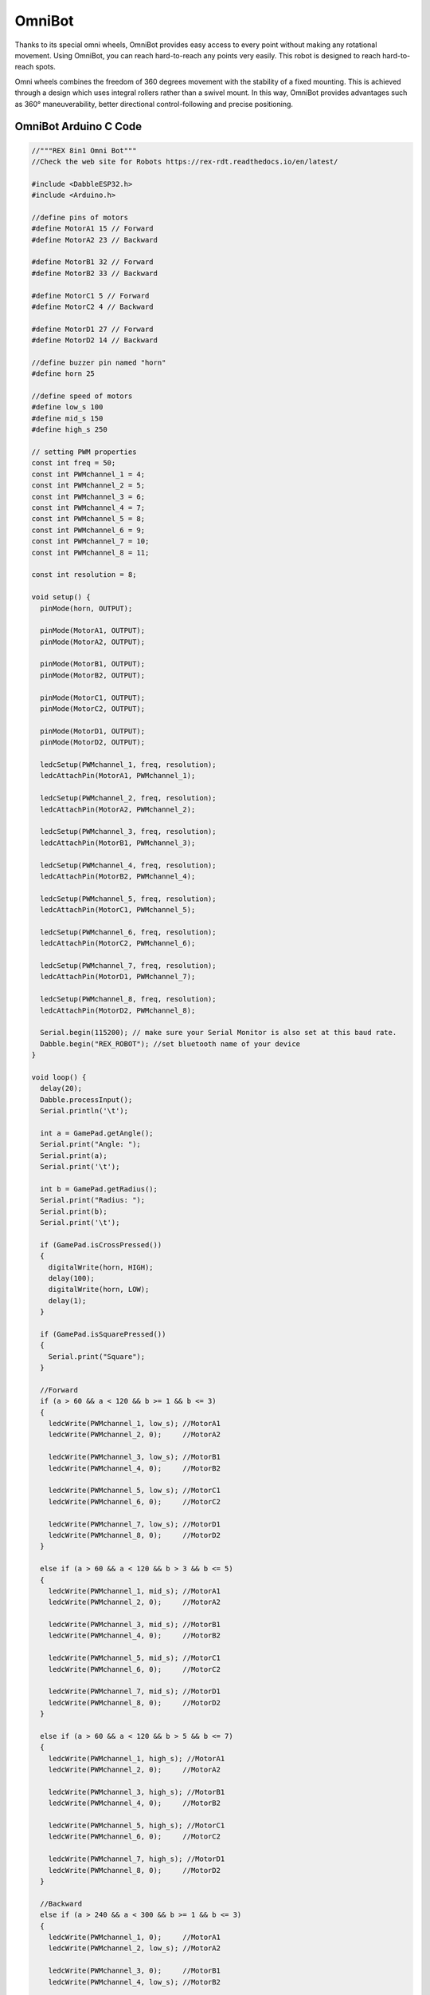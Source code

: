 #############
OmniBot
#############

Thanks to its special omni wheels, OmniBot provides easy access to every point without making any rotational movement. Using OmniBot, you can reach hard-to-reach any points very easily. This robot is designed to reach hard-to-reach spots.

.. image:: /../_static/omnibot.gif

Omni wheels combines the freedom of 360 degrees movement with the stability of a fixed mounting. This is achieved through a design which uses integral rollers rather than a swivel mount. In this way, OmniBot provides advantages such as 360° maneuverability, better directional control-following and precise positioning.

OmniBot Arduino C Code
-------------------------------


.. code-block::

    //"""REX 8in1 Omni Bot"""
    //Check the web site for Robots https://rex-rdt.readthedocs.io/en/latest/
    
    #include <DabbleESP32.h>
    #include <Arduino.h>
    
    //define pins of motors
    #define MotorA1 15 // Forward
    #define MotorA2 23 // Backward
    
    #define MotorB1 32 // Forward
    #define MotorB2 33 // Backward
    
    #define MotorC1 5 // Forward
    #define MotorC2 4 // Backward
    
    #define MotorD1 27 // Forward
    #define MotorD2 14 // Backward
    
    //define buzzer pin named "horn"
    #define horn 25
    
    //define speed of motors
    #define low_s 100
    #define mid_s 150
    #define high_s 250
    
    // setting PWM properties
    const int freq = 50;
    const int PWMchannel_1 = 4;
    const int PWMchannel_2 = 5;
    const int PWMchannel_3 = 6;
    const int PWMchannel_4 = 7;
    const int PWMchannel_5 = 8;
    const int PWMchannel_6 = 9;
    const int PWMchannel_7 = 10;
    const int PWMchannel_8 = 11;
    
    const int resolution = 8;
    
    void setup() {
      pinMode(horn, OUTPUT);
    
      pinMode(MotorA1, OUTPUT);
      pinMode(MotorA2, OUTPUT);
    
      pinMode(MotorB1, OUTPUT);
      pinMode(MotorB2, OUTPUT);
    
      pinMode(MotorC1, OUTPUT);
      pinMode(MotorC2, OUTPUT);
    
      pinMode(MotorD1, OUTPUT);
      pinMode(MotorD2, OUTPUT);
    
      ledcSetup(PWMchannel_1, freq, resolution);
      ledcAttachPin(MotorA1, PWMchannel_1);
    
      ledcSetup(PWMchannel_2, freq, resolution);
      ledcAttachPin(MotorA2, PWMchannel_2);
    
      ledcSetup(PWMchannel_3, freq, resolution);
      ledcAttachPin(MotorB1, PWMchannel_3);
    
      ledcSetup(PWMchannel_4, freq, resolution);
      ledcAttachPin(MotorB2, PWMchannel_4);
    
      ledcSetup(PWMchannel_5, freq, resolution);
      ledcAttachPin(MotorC1, PWMchannel_5);
    
      ledcSetup(PWMchannel_6, freq, resolution);
      ledcAttachPin(MotorC2, PWMchannel_6);
    
      ledcSetup(PWMchannel_7, freq, resolution);
      ledcAttachPin(MotorD1, PWMchannel_7);
    
      ledcSetup(PWMchannel_8, freq, resolution);
      ledcAttachPin(MotorD2, PWMchannel_8);
    
      Serial.begin(115200); // make sure your Serial Monitor is also set at this baud rate.
      Dabble.begin("REX_ROBOT"); //set bluetooth name of your device
    }
    
    void loop() {
      delay(20);
      Dabble.processInput();
      Serial.println('\t');
    
      int a = GamePad.getAngle();
      Serial.print("Angle: ");
      Serial.print(a);
      Serial.print('\t');
    
      int b = GamePad.getRadius();
      Serial.print("Radius: ");
      Serial.print(b);
      Serial.print('\t');
    
      if (GamePad.isCrossPressed())
      {
        digitalWrite(horn, HIGH);
        delay(100);
        digitalWrite(horn, LOW);
        delay(1);
      }
    
      if (GamePad.isSquarePressed())
      {
        Serial.print("Square");
      }
    
      //Forward
      if (a > 60 && a < 120 && b >= 1 && b <= 3)
      {
        ledcWrite(PWMchannel_1, low_s); //MotorA1
        ledcWrite(PWMchannel_2, 0);     //MotorA2
    
        ledcWrite(PWMchannel_3, low_s); //MotorB1
        ledcWrite(PWMchannel_4, 0);     //MotorB2
    
        ledcWrite(PWMchannel_5, low_s); //MotorC1
        ledcWrite(PWMchannel_6, 0);     //MotorC2
    
        ledcWrite(PWMchannel_7, low_s); //MotorD1
        ledcWrite(PWMchannel_8, 0);     //MotorD2
      }
    
      else if (a > 60 && a < 120 && b > 3 && b <= 5)
      {
        ledcWrite(PWMchannel_1, mid_s); //MotorA1
        ledcWrite(PWMchannel_2, 0);     //MotorA2
    
        ledcWrite(PWMchannel_3, mid_s); //MotorB1
        ledcWrite(PWMchannel_4, 0);     //MotorB2
    
        ledcWrite(PWMchannel_5, mid_s); //MotorC1
        ledcWrite(PWMchannel_6, 0);     //MotorC2
    
        ledcWrite(PWMchannel_7, mid_s); //MotorD1
        ledcWrite(PWMchannel_8, 0);     //MotorD2
      }
    
      else if (a > 60 && a < 120 && b > 5 && b <= 7)
      {
        ledcWrite(PWMchannel_1, high_s); //MotorA1
        ledcWrite(PWMchannel_2, 0);     //MotorA2
    
        ledcWrite(PWMchannel_3, high_s); //MotorB1
        ledcWrite(PWMchannel_4, 0);     //MotorB2
    
        ledcWrite(PWMchannel_5, high_s); //MotorC1
        ledcWrite(PWMchannel_6, 0);     //MotorC2
    
        ledcWrite(PWMchannel_7, high_s); //MotorD1
        ledcWrite(PWMchannel_8, 0);     //MotorD2
      }
    
      //Backward
      else if (a > 240 && a < 300 && b >= 1 && b <= 3)
      {
        ledcWrite(PWMchannel_1, 0);     //MotorA1
        ledcWrite(PWMchannel_2, low_s); //MotorA2
    
        ledcWrite(PWMchannel_3, 0);     //MotorB1
        ledcWrite(PWMchannel_4, low_s); //MotorB2
    
        ledcWrite(PWMchannel_5, 0);     //MotorC1
        ledcWrite(PWMchannel_6, low_s); //MotorC2
    
        ledcWrite(PWMchannel_7, 0);     //MotorD1
        ledcWrite(PWMchannel_8, low_s); //MotorD2
      }
    
      else if (a > 240 && a < 300 && b > 3 && b <= 5)
      {
        ledcWrite(PWMchannel_1, 0);     //MotorA1
        ledcWrite(PWMchannel_2, mid_s); //MotorA2
    
        ledcWrite(PWMchannel_3, 0);     //MotorB1
        ledcWrite(PWMchannel_4, mid_s); //MotorB2
    
        ledcWrite(PWMchannel_5, 0);     //MotorC1
        ledcWrite(PWMchannel_6, mid_s); //MotorC2
    
        ledcWrite(PWMchannel_7, 0);     //MotorD1
        ledcWrite(PWMchannel_8, mid_s); //MotorD2
      }
    
      else if (a > 240 && a < 300 && b > 5 && b <= 7)
      {
        ledcWrite(PWMchannel_1, 0);      //MotorA1
        ledcWrite(PWMchannel_2, high_s); //MotorA2
    
        ledcWrite(PWMchannel_3, 0);      //MotorB1
        ledcWrite(PWMchannel_4, high_s); //MotorB2
    
        ledcWrite(PWMchannel_5, 0);      //MotorC1
        ledcWrite(PWMchannel_6, high_s); //MotorC2
    
        ledcWrite(PWMchannel_7, 0);      //MotorD1
        ledcWrite(PWMchannel_8, high_s); //MotorD2
      }
    
      //Right (0-30)
      else if (a >= 0 && a < 30 && b >= 1 && b <= 3)
      {
        ledcWrite(PWMchannel_1, low_s); //MotorA1
        ledcWrite(PWMchannel_2, 0);     //MotorA2
    
        ledcWrite(PWMchannel_3, low_s); //MotorB1
        ledcWrite(PWMchannel_4, 0);     //MotorB2
    
        ledcWrite(PWMchannel_5, low_s); //MotorC1
        ledcWrite(PWMchannel_6, 0);     //MotorC2
    
        ledcWrite(PWMchannel_7, low_s); //MotorD1
        ledcWrite(PWMchannel_8, 0);     //MotorD2
      }
    
      else if (a >= 0 && a < 30 && b > 3 && b <= 5)
      {
        ledcWrite(PWMchannel_1, mid_s); //MotorA1
        ledcWrite(PWMchannel_2, 0);     //MotorA2
    
        ledcWrite(PWMchannel_3, mid_s); //MotorB1
        ledcWrite(PWMchannel_4, 0);     //MotorB2
    
        ledcWrite(PWMchannel_5, mid_s); //MotorC1
        ledcWrite(PWMchannel_6, 0);     //MotorC2
    
        ledcWrite(PWMchannel_7, mid_s); //MotorD1
        ledcWrite(PWMchannel_8, 0);     //MotorD2
      }
    
      else if (a >= 0 && a < 30 && b > 5 && b <= 7)
      {
        ledcWrite(PWMchannel_1, high_s); //MotorA1
        ledcWrite(PWMchannel_2, 0);     //MotorA2
    
        ledcWrite(PWMchannel_3, high_s); //MotorB1
        ledcWrite(PWMchannel_4, 0);     //MotorB2
    
        ledcWrite(PWMchannel_5, high_s); //MotorC1
        ledcWrite(PWMchannel_6, 0);     //MotorC2
    
        ledcWrite(PWMchannel_7, high_s); //MotorD1
        ledcWrite(PWMchannel_8, 0);     //MotorD2
      }
      //Right (330-360)
      else if (a > 330 && a < 360 && b >= 1 && b <= 3)
      {
        ledcWrite(PWMchannel_1, low_s); //MotorA1
        ledcWrite(PWMchannel_2, 0);     //MotorA2
    
        ledcWrite(PWMchannel_3, 0);     //MotorB1
        ledcWrite(PWMchannel_4, low_s); //MotorB2
    
        ledcWrite(PWMchannel_5, 0);     //MotorC1
        ledcWrite(PWMchannel_6, low_s); //MotorC2
    
        ledcWrite(PWMchannel_7, low_s); //MotorD1
        ledcWrite(PWMchannel_8, 0);     //MotorD2
      }
    
      else if (a > 330 && a < 360 && b > 3 && b <= 5)
      {
        ledcWrite(PWMchannel_1, mid_s); //MotorA1
        ledcWrite(PWMchannel_2, 0);     //MotorA2
    
        ledcWrite(PWMchannel_3, 0);     //MotorB1
        ledcWrite(PWMchannel_4, mid_s); //MotorB2
    
        ledcWrite(PWMchannel_5, 0);     //MotorC1
        ledcWrite(PWMchannel_6, mid_s); //MotorC2
    
        ledcWrite(PWMchannel_7, mid_s); //MotorD1
        ledcWrite(PWMchannel_8, 0);     //MotorD2
      }
    
      else if (a > 330 && a < 360 && b > 5 && b <= 7)
      {
        ledcWrite(PWMchannel_1, high_s); //MotorA1
        ledcWrite(PWMchannel_2, 0);      //MotorA2
    
        ledcWrite(PWMchannel_3, 0);      //MotorB1
        ledcWrite(PWMchannel_4, high_s); //MotorB2
    
        ledcWrite(PWMchannel_5, 0);      //MotorC1
        ledcWrite(PWMchannel_6, high_s); //MotorC2
    
        ledcWrite(PWMchannel_7, high_s); //MotorD1
        ledcWrite(PWMchannel_8, 0);      //MotorD2
      }
    
      //Left
      else if (a > 150 && a < 210 && b >= 1 && b <= 3)
      {
        ledcWrite(PWMchannel_1, 0);     //MotorA1
        ledcWrite(PWMchannel_2, low_s); //MotorA2
    
        ledcWrite(PWMchannel_3, low_s); //MotorB1
        ledcWrite(PWMchannel_4, 0);     //MotorB2
    
        ledcWrite(PWMchannel_5, low_s); //MotorC1
        ledcWrite(PWMchannel_6, 0);     //MotorC2
    
        ledcWrite(PWMchannel_7, 0);     //MotorD1
        ledcWrite(PWMchannel_8, low_s); //MotorD2
      }
    
      else if (a > 150 && a < 210 && b > 3 && b <= 5)
      {
        ledcWrite(PWMchannel_1, 0);     //MotorA1
        ledcWrite(PWMchannel_2, mid_s); //MotorA2
    
        ledcWrite(PWMchannel_3, mid_s); //MotorB1
        ledcWrite(PWMchannel_4, 0);     //MotorB2
    
        ledcWrite(PWMchannel_5, mid_s); //MotorC1
        ledcWrite(PWMchannel_6, 0);     //MotorC2
    
        ledcWrite(PWMchannel_7, 0);     //MotorD1
        ledcWrite(PWMchannel_8, mid_s); //MotorD2
      }
    
      else if (a > 150 && a < 210 && b > 5 && b <= 7)
      {
        ledcWrite(PWMchannel_1, 0);       //MotorA1
        ledcWrite(PWMchannel_2, high_s);  //MotorA2
    
        ledcWrite(PWMchannel_3, high_s); //MotorB1
        ledcWrite(PWMchannel_4, 0);      //MotorB2
    
        ledcWrite(PWMchannel_5, high_s); //MotorC1
        ledcWrite(PWMchannel_6, 0);      //MotorC2
    
        ledcWrite(PWMchannel_7, high_s); //MotorD1
        ledcWrite(PWMchannel_8, 0);      //MotorD2
      }
    
      //Right-Forward
      else if (a >= 30 && a <= 60 && b >= 1 && b <= 3)
      {
        ledcWrite(PWMchannel_1, low_s);  //MotorA1
        ledcWrite(PWMchannel_2, 0);      //MotorA2
    
        ledcWrite(PWMchannel_3, 0);      //MotorB1
        ledcWrite(PWMchannel_4, 0);      //MotorB2
    
        ledcWrite(PWMchannel_5, 0);      //MotorC1
        ledcWrite(PWMchannel_6, 0);      //MotorC2
    
        ledcWrite(PWMchannel_7, low_s);  //MotorD1
        ledcWrite(PWMchannel_8, 0);      //MotorD2
      }
    
      else if (a >= 30 && a <= 60 && b > 3 && b <= 5)
      {
        ledcWrite(PWMchannel_1, mid_s);  //MotorA1
        ledcWrite(PWMchannel_2, 0);      //MotorA2
    
        ledcWrite(PWMchannel_3, 0);      //MotorB1
        ledcWrite(PWMchannel_4, 0);      //MotorB2
    
        ledcWrite(PWMchannel_5, 0);      //MotorC1
        ledcWrite(PWMchannel_6, 0);      //MotorC2
    
        ledcWrite(PWMchannel_7, mid_s);  //MotorD1
        ledcWrite(PWMchannel_8, 0);      //MotorD2
      }
    
      else if (a >= 30 && a <= 60 && b > 5 && b <= 7)
      {
        ledcWrite(PWMchannel_1, high_s);   //MotorA1
        ledcWrite(PWMchannel_2, 0);        //MotorA2
    
        ledcWrite(PWMchannel_3, 0);        //MotorB1
        ledcWrite(PWMchannel_4, 0);        //MotorB2
    
        ledcWrite(PWMchannel_5, 0);        //MotorC1
        ledcWrite(PWMchannel_6, 0);        //MotorC2
    
        ledcWrite(PWMchannel_7, high_s);   //MotorD1
        ledcWrite(PWMchannel_8, 0);        //MotorD2
      }
    
      //Left-Forward
      else if (a >= 120 && a <= 150 && b >= 1 && b <= 3)
      {
        ledcWrite(PWMchannel_1, 0);      //MotorA1
        ledcWrite(PWMchannel_2, 0);      //MotorA2
    
        ledcWrite(PWMchannel_3, low_s);  //MotorB1
        ledcWrite(PWMchannel_4, 0);      //MotorB2
    
        ledcWrite(PWMchannel_5, low_s);  //MotorC1
        ledcWrite(PWMchannel_6, 0);      //MotorC2
    
        ledcWrite(PWMchannel_7, 0);      //MotorD1
        ledcWrite(PWMchannel_8, 0);      //MotorD2
      }
    
      else if (a >= 120 && a <= 150 && b > 3 && b <= 5)
      {
        ledcWrite(PWMchannel_1, 0);       //MotorA1
        ledcWrite(PWMchannel_2, 0);      //MotorA2
    
        ledcWrite(PWMchannel_3, mid_s);  //MotorB1
        ledcWrite(PWMchannel_4, 0);      //MotorB2
    
        ledcWrite(PWMchannel_5, mid_s);  //MotorC1
        ledcWrite(PWMchannel_6, 0);      //MotorC2
    
        ledcWrite(PWMchannel_7, 0);      //MotorD1
        ledcWrite(PWMchannel_8, 0);      //MotorD2
      }
    
      else if (a >= 120 && a <= 150 && b > 5 && b <= 7)
      {
        ledcWrite(PWMchannel_1, 0);         //MotorA1
        ledcWrite(PWMchannel_2, 0);        //MotorA2
    
        ledcWrite(PWMchannel_3, high_s);   //MotorB1
        ledcWrite(PWMchannel_4, 0);        //MotorB2
    
        ledcWrite(PWMchannel_5, high_s);   //MotorC1
        ledcWrite(PWMchannel_6, 0);        //MotorC2
    
        ledcWrite(PWMchannel_7, 0);        //MotorD1
        ledcWrite(PWMchannel_8, 0);        //MotorD2
      }
    
      //Right-Backward
      else if (a >= 210 && a <= 240 && b >= 1 && b <= 3)
      {
        ledcWrite(PWMchannel_1, 0);      //MotorA1
        ledcWrite(PWMchannel_2, low_s);  //MotorA2
    
        ledcWrite(PWMchannel_3, 0);      //MotorB1
        ledcWrite(PWMchannel_4, 0);      //MotorB2
    
        ledcWrite(PWMchannel_5, 0);      //MotorC1
        ledcWrite(PWMchannel_6, 0);      //MotorC2
    
        ledcWrite(PWMchannel_7, 0);      //MotorD1
        ledcWrite(PWMchannel_8, low_s);  //MotorD2
      }
    
      else if (a >= 210 && a <= 240 && b > 3 && b <= 5)
      {
        ledcWrite(PWMchannel_1, 0);      //MotorA1
        ledcWrite(PWMchannel_2, mid_s);  //MotorA2
    
        ledcWrite(PWMchannel_3, 0);      //MotorB1
        ledcWrite(PWMchannel_4, 0);      //MotorB2
    
        ledcWrite(PWMchannel_5, 0);      //MotorC1
        ledcWrite(PWMchannel_6, 0);      //MotorC2
    
        ledcWrite(PWMchannel_7, 0);      //MotorD1
        ledcWrite(PWMchannel_8, mid_s);  //MotorD2
      }
    
      else if (a >= 210 && a <= 240 && b > 5 && b <= 7)
      {
        ledcWrite(PWMchannel_1, 0);         //MotorA1
        ledcWrite(PWMchannel_2, high_s);    //MotorA2
    
        ledcWrite(PWMchannel_3, 0);         //MotorB1
        ledcWrite(PWMchannel_4, 0);         //MotorB2
    
        ledcWrite(PWMchannel_5, 0);         //MotorC1
        ledcWrite(PWMchannel_6, 0);         //MotorC2
    
        ledcWrite(PWMchannel_7, 0);         //MotorD1
        ledcWrite(PWMchannel_8, high_s);    //MotorD2
      }
    
      //Right-Backward
      else if (a >= 300 && a <= 330 && b >= 1 && b <= 3)
      {
        ledcWrite(PWMchannel_1, 0);       //MotorA1
        ledcWrite(PWMchannel_2, 0);       //MotorA2
    
        ledcWrite(PWMchannel_3, 0);      //MotorB1
        ledcWrite(PWMchannel_4, low_s);  //MotorB2
    
        ledcWrite(PWMchannel_5, 0);      //MotorC1
        ledcWrite(PWMchannel_6, 0);      //MotorC2
    
        ledcWrite(PWMchannel_7, 0);      //MotorD1
        ledcWrite(PWMchannel_8, low_s);  //MotorD2
      }
    
      else if (a >= 300 && a <= 330 && b > 3 && b <= 5)
      {
        ledcWrite(PWMchannel_1, 0);      //MotorA1
        ledcWrite(PWMchannel_2, 0);      //MotorA2
    
        ledcWrite(PWMchannel_3, 0);      //MotorB1
        ledcWrite(PWMchannel_4, mid_s);  //MotorB2
    
        ledcWrite(PWMchannel_5, 0);      //MotorC1
        ledcWrite(PWMchannel_6, mid_s);  //MotorC2
    
        ledcWrite(PWMchannel_7, 0);      //MotorD1
        ledcWrite(PWMchannel_8, 0);      //MotorD2
      }
    
      else if (a >= 300 && a <= 330 && b > 5 && b <= 7)
      {
        ledcWrite(PWMchannel_1, 0);         //MotorA1
        ledcWrite(PWMchannel_2, 0);         //MotorA2
    
        ledcWrite(PWMchannel_3, 0);         //MotorB1
        ledcWrite(PWMchannel_4, high_s);    //MotorB2
    
        ledcWrite(PWMchannel_5, 0);         //MotorC1
        ledcWrite(PWMchannel_6, high_s);    //MotorC2
    
        ledcWrite(PWMchannel_7, 0);         //MotorD1
        ledcWrite(PWMchannel_8, 0);         //MotorD2
      }
      /////////////////////////////DUR////////////////////////////////////
      else
      {
        ledcWrite(PWMchannel_1, 0);         //MotorA1
        ledcWrite(PWMchannel_2, 0);         //MotorA2
    
        ledcWrite(PWMchannel_3, 0);         //MotorB1
        ledcWrite(PWMchannel_4, 0);         //MotorB2
    
        ledcWrite(PWMchannel_5, 0);         //MotorC1
        ledcWrite(PWMchannel_6, 0);         //MotorC2
    
        ledcWrite(PWMchannel_7, 0);         //MotorD1
        ledcWrite(PWMchannel_8, 0);         //MotorD2
      }
    }



